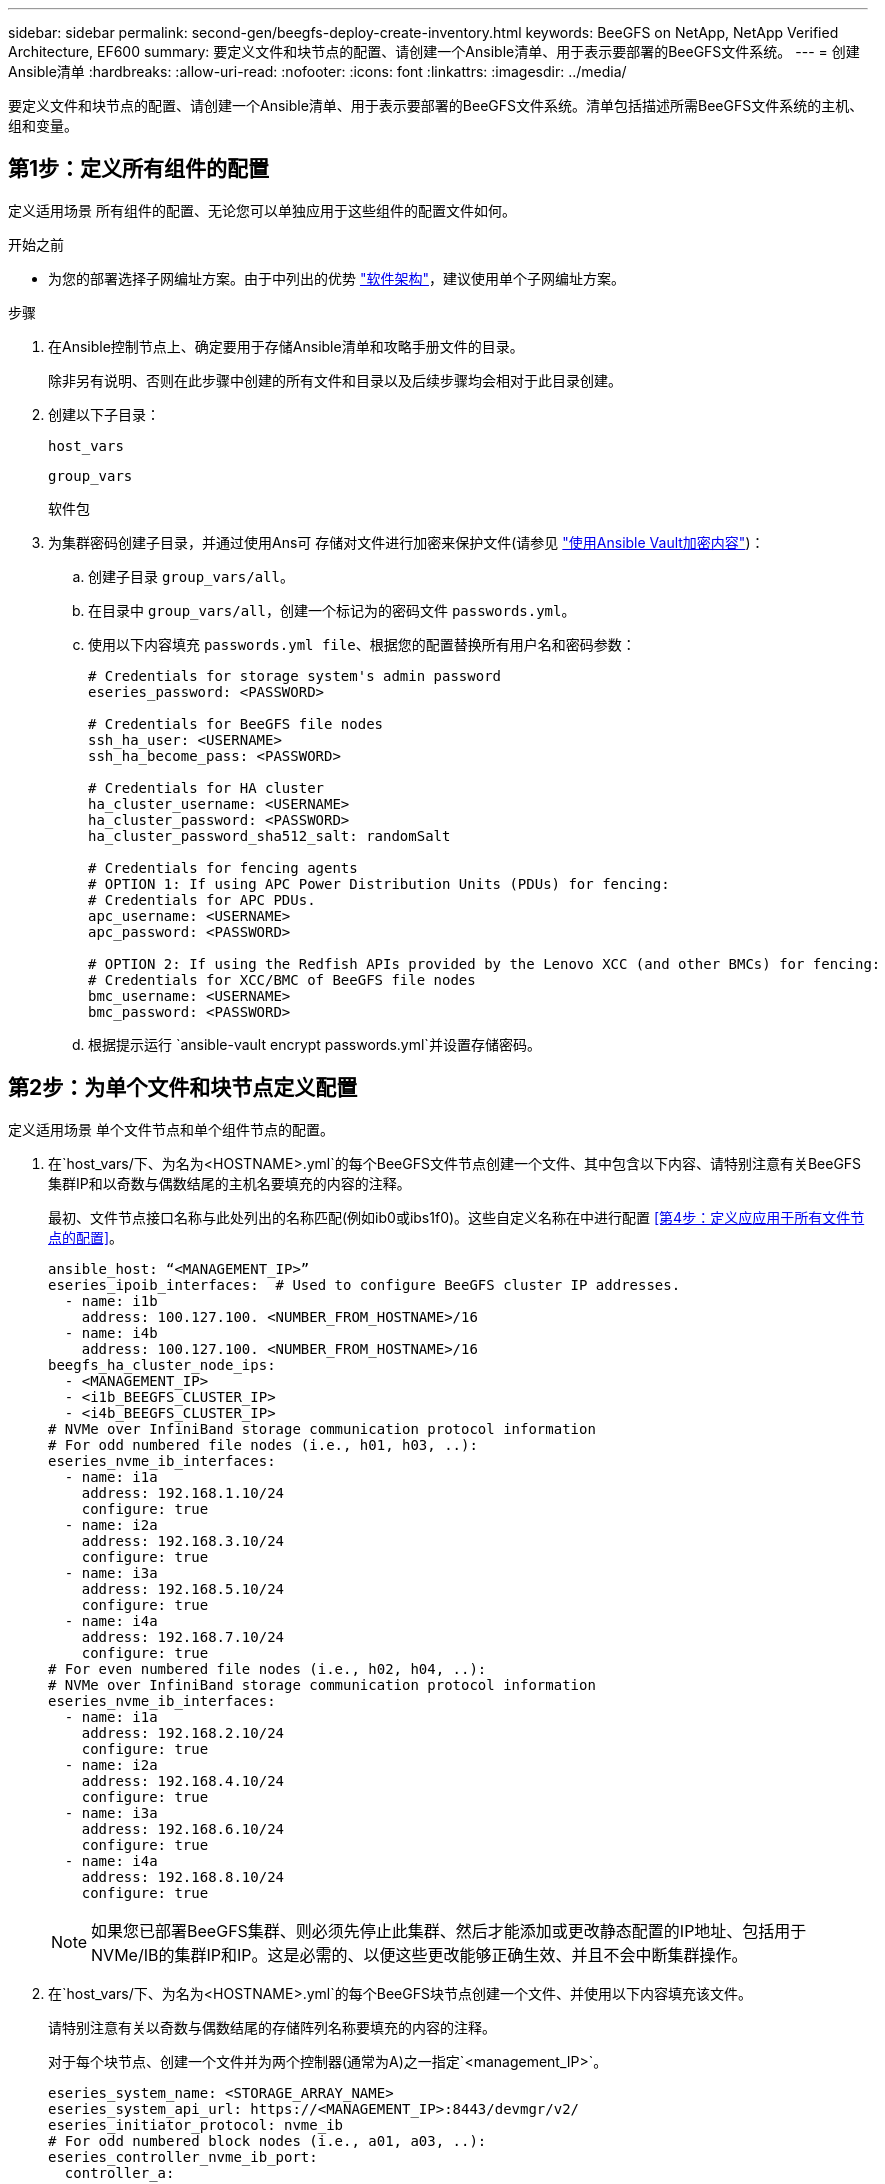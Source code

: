 ---
sidebar: sidebar 
permalink: second-gen/beegfs-deploy-create-inventory.html 
keywords: BeeGFS on NetApp, NetApp Verified Architecture, EF600 
summary: 要定义文件和块节点的配置、请创建一个Ansible清单、用于表示要部署的BeeGFS文件系统。 
---
= 创建Ansible清单
:hardbreaks:
:allow-uri-read: 
:nofooter: 
:icons: font
:linkattrs: 
:imagesdir: ../media/


[role="lead"]
要定义文件和块节点的配置、请创建一个Ansible清单、用于表示要部署的BeeGFS文件系统。清单包括描述所需BeeGFS文件系统的主机、组和变量。



== 第1步：定义所有组件的配置

定义适用场景 所有组件的配置、无论您可以单独应用于这些组件的配置文件如何。

.开始之前
* 为您的部署选择子网编址方案。由于中列出的优势 link:beegfs-design-software-architecture.html#beegfs-network-configuration["软件架构"]，建议使用单个子网编址方案。


.步骤
. 在Ansible控制节点上、确定要用于存储Ansible清单和攻略手册文件的目录。
+
除非另有说明、否则在此步骤中创建的所有文件和目录以及后续步骤均会相对于此目录创建。

. 创建以下子目录：
+
`host_vars`

+
`group_vars`

+
`软件包`

. 为集群密码创建子目录，并通过使用Ans可 存储对文件进行加密来保护文件(请参见 https://docs.ansible.com/ansible/latest/user_guide/vault.html["使用Ansible Vault加密内容"^])：
+
.. 创建子目录 `group_vars/all`。
.. 在目录中 `group_vars/all`，创建一个标记为的密码文件 `passwords.yml`。
.. 使用以下内容填充 `passwords.yml file`、根据您的配置替换所有用户名和密码参数：
+
....
# Credentials for storage system's admin password
eseries_password: <PASSWORD>

# Credentials for BeeGFS file nodes
ssh_ha_user: <USERNAME>
ssh_ha_become_pass: <PASSWORD>

# Credentials for HA cluster
ha_cluster_username: <USERNAME>
ha_cluster_password: <PASSWORD>
ha_cluster_password_sha512_salt: randomSalt

# Credentials for fencing agents
# OPTION 1: If using APC Power Distribution Units (PDUs) for fencing:
# Credentials for APC PDUs.
apc_username: <USERNAME>
apc_password: <PASSWORD>

# OPTION 2: If using the Redfish APIs provided by the Lenovo XCC (and other BMCs) for fencing:
# Credentials for XCC/BMC of BeeGFS file nodes
bmc_username: <USERNAME>
bmc_password: <PASSWORD>
....
.. 根据提示运行 `ansible-vault encrypt passwords.yml`并设置存储密码。






== 第2步：为单个文件和块节点定义配置

定义适用场景 单个文件节点和单个组件节点的配置。

. 在`host_vars/`下、为名为`<HOSTNAME>.yml`的每个BeeGFS文件节点创建一个文件、其中包含以下内容、请特别注意有关BeeGFS集群IP和以奇数与偶数结尾的主机名要填充的内容的注释。
+
最初、文件节点接口名称与此处列出的名称匹配(例如ib0或ibs1f0)。这些自定义名称在中进行配置 <<第4步：定义应应用于所有文件节点的配置>>。

+
....
ansible_host: “<MANAGEMENT_IP>”
eseries_ipoib_interfaces:  # Used to configure BeeGFS cluster IP addresses.
  - name: i1b
    address: 100.127.100. <NUMBER_FROM_HOSTNAME>/16
  - name: i4b
    address: 100.127.100. <NUMBER_FROM_HOSTNAME>/16
beegfs_ha_cluster_node_ips:
  - <MANAGEMENT_IP>
  - <i1b_BEEGFS_CLUSTER_IP>
  - <i4b_BEEGFS_CLUSTER_IP>
# NVMe over InfiniBand storage communication protocol information
# For odd numbered file nodes (i.e., h01, h03, ..):
eseries_nvme_ib_interfaces:
  - name: i1a
    address: 192.168.1.10/24
    configure: true
  - name: i2a
    address: 192.168.3.10/24
    configure: true
  - name: i3a
    address: 192.168.5.10/24
    configure: true
  - name: i4a
    address: 192.168.7.10/24
    configure: true
# For even numbered file nodes (i.e., h02, h04, ..):
# NVMe over InfiniBand storage communication protocol information
eseries_nvme_ib_interfaces:
  - name: i1a
    address: 192.168.2.10/24
    configure: true
  - name: i2a
    address: 192.168.4.10/24
    configure: true
  - name: i3a
    address: 192.168.6.10/24
    configure: true
  - name: i4a
    address: 192.168.8.10/24
    configure: true
....
+

NOTE: 如果您已部署BeeGFS集群、则必须先停止此集群、然后才能添加或更改静态配置的IP地址、包括用于NVMe/IB的集群IP和IP。这是必需的、以便这些更改能够正确生效、并且不会中断集群操作。

. 在`host_vars/`下、为名为`<HOSTNAME>.yml`的每个BeeGFS块节点创建一个文件、并使用以下内容填充该文件。
+
请特别注意有关以奇数与偶数结尾的存储阵列名称要填充的内容的注释。

+
对于每个块节点、创建一个文件并为两个控制器(通常为A)之一指定`<management_IP>`。

+
....
eseries_system_name: <STORAGE_ARRAY_NAME>
eseries_system_api_url: https://<MANAGEMENT_IP>:8443/devmgr/v2/
eseries_initiator_protocol: nvme_ib
# For odd numbered block nodes (i.e., a01, a03, ..):
eseries_controller_nvme_ib_port:
  controller_a:
    - 192.168.1.101
    - 192.168.2.101
    - 192.168.1.100
    - 192.168.2.100
  controller_b:
    - 192.168.3.101
    - 192.168.4.101
    - 192.168.3.100
    - 192.168.4.100
# For even numbered block nodes (i.e., a02, a04, ..):
eseries_controller_nvme_ib_port:
  controller_a:
    - 192.168.5.101
    - 192.168.6.101
    - 192.168.5.100
    - 192.168.6.100
  controller_b:
    - 192.168.7.101
    - 192.168.8.101
    - 192.168.7.100
    - 192.168.8.100
....




== 第3步：定义应应用于所有文件和块节点的配置

您可以使用与组对应的文件名在`group_vars`下定义一组主机的通用配置。这样可以防止在多个位置重复使用共享配置。

.关于此任务
主机可以位于多个组中、运行时、Ansible会根据特定主机的可变优先级规则选择哪些变量适用于该主机。(有关这些规则的详细信息、请参见的Ansible文档 https://docs.ansible.com/ansible/latest/user_guide/playbooks_variables.html["使用变量"^]）

主机到组分配在实际可Ansible清单文件中进行定义、该文件在该操作步骤 接近末尾时创建。

.步骤
在Ansible中、可以在名为`All`的组中定义要应用于所有主机的任何配置。使用以下内容创建文件`group_vars/all.yml`：

....
ansible_python_interpreter: /usr/bin/python3
beegfs_ha_ntp_server_pools:  # Modify the NTP server addressess if desired.
  - "pool 0.pool.ntp.org iburst maxsources 3"
  - "pool 1.pool.ntp.org iburst maxsources 3"
....


== 第4步：定义应应用于所有文件节点的配置

文件节点的共享配置在名为`ha_cluster`的组中定义。本节中的步骤将构建应包含在`group_vars/ha_cluster.yml`文件中的配置。

.步骤
. 在文件顶部、定义默认值、包括用作文件节点上的`sUdo`用户的密码。
+
....
### ha_cluster Ansible group inventory file.
# Place all default/common variables for BeeGFS HA cluster resources below.
### Cluster node defaults
ansible_ssh_user: {{ ssh_ha_user }}
ansible_become_password: {{ ssh_ha_become_pass }}
eseries_ipoib_default_hook_templates:
  - 99-multihoming.j2   # This is required for single subnet deployments, where static IPs containing multiple IB ports are in the same IPoIB subnet. i.e: cluster IPs, multirail, single subnet, etc.
# If the following options are specified, then Ansible will automatically reboot nodes when necessary for changes to take effect:
eseries_common_allow_host_reboot: true
eseries_common_reboot_test_command: "! systemctl status eseries_nvme_ib.service || systemctl --state=exited | grep eseries_nvme_ib.service"
eseries_ib_opensm_options:
  virt_enabled: "2"
  virt_max_ports_in_process: "0"
....
+

NOTE: 如果 `ansible_ssh_user`已经是 `root`，则可以选择省略， `ansible_become_password`并在运行该播放手册时指定 `--ask-become-pass`选项。

. (可选)配置高可用性(HA)集群的名称、并为集群内通信指定用户。
+
如果要修改专用IP寻址方案、则还必须更新默认值`beegfs_ha_mgmtd_float_IP`。这必须与您稍后为BeeGFS管理资源组配置的内容匹配。

+
使用`beegfs_ha_alert_email_list`指定一个或多个应接收集群事件警报的电子邮件。

+
....
### Cluster information
beegfs_ha_firewall_configure: True
eseries_beegfs_ha_disable_selinux: True
eseries_selinux_state: disabled
# The following variables should be adjusted depending on the desired configuration:
beegfs_ha_cluster_name: hacluster                  # BeeGFS HA cluster name.
beegfs_ha_cluster_username: "{{ ha_cluster_username }}" # Parameter for BeeGFS HA cluster username in the passwords file.
beegfs_ha_cluster_password: "{{ ha_cluster_password }}" # Parameter for BeeGFS HA cluster username's password in the passwords file.
beegfs_ha_cluster_password_sha512_salt: "{{ ha_cluster_password_sha512_salt }}" # Parameter for BeeGFS HA cluster username's password salt in the passwords file.
beegfs_ha_mgmtd_floating_ip: 100.127.101.0         # BeeGFS management service IP address.
# Email Alerts Configuration
beegfs_ha_enable_alerts: True
beegfs_ha_alert_email_list: ["email@example.com"]  # E-mail recipient list for notifications when BeeGFS HA resources change or fail.  Often a distribution list for the team responsible for managing the cluster.
beegfs_ha_alert_conf_ha_group_options:
      mydomain: “example.com”
# The mydomain parameter specifies the local internet domain name. This is optional when the cluster nodes have fully qualified hostnames (i.e. host.example.com).
# Adjusting the following parameters is optional:
beegfs_ha_alert_timestamp_format: "%Y-%m-%d %H:%M:%S.%N" #%H:%M:%S.%N
beegfs_ha_alert_verbosity: 3
#  1) high-level node activity
#  3) high-level node activity + fencing action information + resources (filter on X-monitor)
#  5) high-level node activity + fencing action information + resources
....
+

NOTE: 虽然`冗余、但当您将BeeGFS文件系统扩展到单个HA集群之外时、`beegfs_ha_mgmtd_floating_ip非常重要。部署后续HA集群时无需额外的BeeGFS管理服务、并指向第一个集群提供的管理服务。

. 配置隔离代理。(有关详细信息，请参见 https://access.redhat.com/documentation/en-us/red_hat_enterprise_linux/9/html/configuring_and_managing_high_availability_clusters/assembly_configuring-fencing-configuring-and-managing-high-availability-clusters["在Red Hat High Availability集群中配置隔离"^]。)以下输出显示了配置常见隔离代理的示例。选择以下选项之一。
+
在此步骤中、请注意：

+
** 默认情况下、隔离处于启用状态、但您需要配置隔离_agent_。
** 在`PCMK_HOST_MAP`或`PCMK_HOST_LIST`中指定的`<HOSTNAME>`必须与Ansible清单中的主机名相对应。
** 不支持在不使用隔离的情况下运行BeeGFS集群、尤其是在生产环境中。这在很大程度上是为了确保当BeeGFS服务(包括块设备等任何资源依赖关系)因问题描述 而发生故障转移时、不会存在多个节点并发访问导致文件系统损坏或其他不希望或意外行为的风险。如果必须禁用隔离、请参阅BeeGFS HA角色的入门指南中的一般说明、并在`ha_cluster_crm_config_options["stonith-enabled"]`中将`beegfs_ha_cluster.yml`设置为false。
** 可以使用多个节点级别的隔离设备、BeeGFS HA角色可以配置Red Hat HA软件包存储库中可用的任何隔离代理。如果可能、请使用通过不间断电源(UPS)或机架配电单元(rPDU)工作的隔离代理。 因为在某些故障情形下、某些隔离代理(如基板管理控制器(BMC)或服务器中内置的其他无人值守设备)可能无法响应隔离请求。
+
....
### Fencing configuration:
# OPTION 1: To enable fencing using APC Power Distribution Units (PDUs):
beegfs_ha_fencing_agents:
 fence_apc:
   - ipaddr: <PDU_IP_ADDRESS>
     login: "{{ apc_username }}" # Parameter for APC PDU username in the passwords file.
     passwd: "{{ apc_password }}" # Parameter for APC PDU password in the passwords file.
     pcmk_host_map: "<HOSTNAME>:<PDU_PORT>,<PDU_PORT>;<HOSTNAME>:<PDU_PORT>,<PDU_PORT>"
# OPTION 2: To enable fencing using the Redfish APIs provided by the Lenovo XCC (and other BMCs):
redfish: &redfish
  username: "{{ bmc_username }}" # Parameter for XCC/BMC username in the passwords file.
  password: "{{ bmc_password }}" # Parameter for XCC/BMC password in the passwords file.
    ssl_insecure: 1 # If a valid SSL certificate is not available specify “1”.
beegfs_ha_fencing_agents:
  fence_redfish:
    - pcmk_host_list: <HOSTNAME>
      ip: <BMC_IP>
      <<: *redfish
    - pcmk_host_list: <HOSTNAME>
      ip: <BMC_IP>
      <<: *redfish
# For details on configuring other fencing agents see https://access.redhat.com/documentation/en-us/red_hat_enterprise_linux/9/html/configuring_and_managing_high_availability_clusters/assembly_configuring-fencing-configuring-and-managing-high-availability-clusters.
....


. 在Linux操作系统中启用建议的性能调整。
+
虽然许多用户发现性能参数的默认设置通常运行良好、但您也可以选择更改特定工作负载的默认设置。因此、这些建议包含在BeeGFS角色中、但默认情况下不会启用、以确保用户了解应用于其文件系统的调整。

+
要启用性能调整、请指定：

+
....
### Performance Configuration:
beegfs_ha_enable_performance_tuning: True
....
. (可选)您可以根据需要调整Linux操作系统中的性能调整参数。
+
有关可调整的可用调整参数的完整列表，请参见中BeeGFS HA角色的“性能调整默认值”部分 https://github.com/netappeseries/beegfs/tree/master/roles/beegfs_ha_7_4/defaults/main.yml["E系列BeeGFS GitHub站点"^]。 可以覆盖此文件或单个节点的文件中集群中所有节点的默认值 `host_vars` 。

. 要在块节点和文件节点之间实现完整的200GB/HDR连接、请使用NVIDIA开放式网络结构企业分发版(MLNR_OFED)中的开放式子网管理器(OpenSM)软件包。中列出的MLNR_OFED版本 link:beegfs-technology-requirements.html#file-node-requirements["文件节点要求"] 与建议的OpenSM软件包捆绑在一起。虽然支持使用Ansimply进行部署、但您必须先在所有文件节点上安装MLNR_OFED驱动程序。
+
.. 在`group_vars/ha_cluster.yml`中填充以下参数(根据需要调整软件包)：
+
....
### OpenSM package and configuration information
eseries_ib_opensm_options:
  virt_enabled: "2"
  virt_max_ports_in_process: "0"
....


. 配置`udev`规则、以确保逻辑InfiniBand端口标识符与底层PCIe设备的映射一致。
+
`udev`规则对于用作BeeGFS文件节点的每个服务器平台的PCIe拓扑来说必须是唯一的。

+
对于已验证的文件节点、请使用以下值：

+
....
### Ensure Consistent Logical IB Port Numbering
# OPTION 1: Lenovo SR665 V3 PCIe address-to-logical IB port mapping:
eseries_ipoib_udev_rules:
  "0000:01:00.0": i1a
  "0000:01:00.1": i1b
  "0000:41:00.0": i2a
  "0000:41:00.1": i2b
  "0000:81:00.0": i3a
  "0000:81:00.1": i3b
  "0000:a1:00.0": i4a
  "0000:a1:00.1": i4b

# OPTION 2: Lenovo SR665 PCIe address-to-logical IB port mapping:
eseries_ipoib_udev_rules:
  "0000:41:00.0": i1a
  "0000:41:00.1": i1b
  "0000:01:00.0": i2a
  "0000:01:00.1": i2b
  "0000:a1:00.0": i3a
  "0000:a1:00.1": i3b
  "0000:81:00.0": i4a
  "0000:81:00.1": i4b
....
. (可选)更新元数据目标选择算法。
+
....
beegfs_ha_beegfs_meta_conf_ha_group_options:
  tuneTargetChooser: randomrobin
....
+

NOTE: 在验证测试中、通常会使用`Randomrobin`来确保测试文件在性能基准测试期间均匀分布在所有BeeGFS存储目标上(有关基准测试的详细信息、请参见BeeGFS站点 https://doc.beegfs.io/latest/advanced_topics/benchmark.html["对BeeGFS系统进行基准测试"^]）。在实际使用情况下、这可能会导致编号较低的目标达到发生原因 、从而比编号较高的目标更快地达到填充速度。已显示省略`randomrobin`以及仅使用默认值`randomized`值可在仍利用所有可用目标的情况下提供良好的性能。





== 第5步：定义通用块节点的配置

块节点的共享配置在名为`Eseries_storage_systems`的组中定义。本节中的步骤构建了应包含在`group_vars/ eseries_storage_systems.yml`文件中的配置。

.步骤
. 将Ansible连接设置为local、提供系统密码、并指定是否应验证SSL证书。(通常、Ansible使用SSH连接到受管主机、但对于用作块节点的NetApp E系列存储系统、模块使用REST API进行通信。) 在文件顶部、添加以下内容：
+
....
### eseries_storage_systems Ansible group inventory file.
# Place all default/common variables for NetApp E-Series Storage Systems here:
ansible_connection: local
eseries_system_password: {{ eseries_password }} # Parameter for E-Series storage array password in the passwords file.
eseries_validate_certs: false
....
. 为确保获得最佳性能、请在中安装为块节点列出的版本 link:beegfs-technology-requirements.html["技术要求"]。
+
从下载相应的文件 https://mysupport.netapp.com/site/products/all/details/eseries-santricityos/downloads-tab["NetApp 支持站点"^]。您可以手动升级它们、也可以将其包含在Ansible控制节点的`packages/`目录中、然后在`Esery_storage_systems.yml`中填充以下参数以使用Ansible进行升级：

+
....
# Firmware, NVSRAM, and Drive Firmware (modify the filenames as needed):
eseries_firmware_firmware: "packages/RCB_11.80GA_6000_64cc0ee3.dlp"
eseries_firmware_nvsram: "packages/N6000-880834-D08.dlp"
....
. 从下载并安装可用于块节点中安装的驱动器的最新驱动器固件 https://mysupport.netapp.com/site/downloads/firmware/e-series-disk-firmware["NetApp 支持站点"^]。您可以手动升级它们、也可以将其包含在Ansul任 `packages/` 控制节点的目录中、然后在中填充以下参数 `eseries_storage_systems.yml` 以使用Ansul任 升级：
+
....
eseries_drive_firmware_firmware_list:
  - "packages/<FILENAME>.dlp"
eseries_drive_firmware_upgrade_drives_online: true
....
+

NOTE: 将`esery_drive_firmware_upgrade_drives_online`设置为`false`可以加快升级速度、但在部署BeeGFS之前不应执行此操作。这是因为该设置要求在升级之前停止驱动器的所有I/O、以避免应用程序错误。尽管在配置卷之前执行联机驱动器固件升级仍很快、但我们建议您始终将此值设置为`true`以避免稍后出现问题。

. 要优化性能、请对全局配置进行以下更改：
+
....
# Global Configuration Defaults
eseries_system_cache_block_size: 32768
eseries_system_cache_flush_threshold: 80
eseries_system_default_host_type: linux dm-mp
eseries_system_autoload_balance: disabled
eseries_system_host_connectivity_reporting: disabled
eseries_system_controller_shelf_id: 99 # Required.
....
. 要确保最佳卷配置和行为、请指定以下参数：
+
....
# Storage Provisioning Defaults
eseries_volume_size_unit: pct
eseries_volume_read_cache_enable: true
eseries_volume_read_ahead_enable: false
eseries_volume_write_cache_enable: true
eseries_volume_write_cache_mirror_enable: true
eseries_volume_cache_without_batteries: false
eseries_storage_pool_usable_drives: "99:0,99:23,99:1,99:22,99:2,99:21,99:3,99:20,99:4,99:19,99:5,99:18,99:6,99:17,99:7,99:16,99:8,99:15,99:9,99:14,99:10,99:13,99:11,99:12"
....
+

NOTE: 为`E系列_storage_pool_usable_drives`指定的值特定于NetApp EF600块节点、并控制驱动器分配给新卷组的顺序。此顺序可确保每个组的I/O在后端驱动器通道之间均匀分布。


